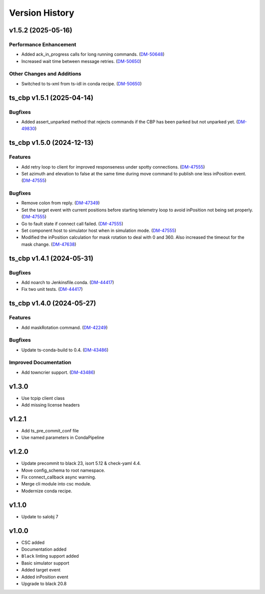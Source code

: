 ===============
Version History
===============

.. towncrier release notes start

v1.5.2 (2025-05-16)
===================

Performance Enhancement
-----------------------

- Added ack_in_progress calls for long running commands. (`DM-50648 <https://rubinobs.atlassian.net//browse/DM-50648>`_)
- Increased wait time between message retries. (`DM-50650 <https://rubinobs.atlassian.net//browse/DM-50650>`_)


Other Changes and Additions
---------------------------

- Switched to ts-xml from ts-idl in conda recipe. (`DM-50650 <https://rubinobs.atlassian.net//browse/DM-50650>`_)


ts_cbp v1.5.1 (2025-04-14)
==========================

Bugfixes
--------

- Added assert_unparked method that rejects commands if the CBP has been parked but not unparked yet. (`DM-49830 <https://rubinobs.atlassian.net/DM-49830>`_)


ts_cbp v1.5.0 (2024-12-13)
==========================

Features
--------

- Add retry loop to client for improved responseness under spotty connections. (`DM-47555 <https://rubinobs.atlassian.net/DM-47555>`_)
- Set azimuth and elevation to false at the same time during move command to publish one less inPosition event. (`DM-47555 <https://rubinobs.atlassian.net/DM-47555>`_)


Bugfixes
--------

- Remove colon from reply. (`DM-47349 <https://rubinobs.atlassian.net/DM-47349>`_)
- Set the target event with current positions before starting telemetry loop to avoid inPosition not being set properly. (`DM-47555 <https://rubinobs.atlassian.net/DM-47555>`_)
- Go to fault state if connect call failed. (`DM-47555 <https://rubinobs.atlassian.net/DM-47555>`_)
- Set component host to simulator host when in simulation mode. (`DM-47555 <https://rubinobs.atlassian.net/DM-47555>`_)
- Modified the inPosition calculation for mask rotation to deal with 0 and 360. Also increased the timeout for the mask change. (`DM-47638 <https://rubinobs.atlassian.net/DM-47638>`_)


ts_cbp v1.4.1 (2024-05-31)
==========================

Bugfixes
--------

- Add noarch to Jenkinsfile.conda. (`DM-44417 <https://rubinobs.atlassian.net/DM-44417>`_)
- Fix two unit tests. (`DM-44417 <https://rubinobs.atlassian.net/DM-44417>`_)


ts_cbp v1.4.0 (2024-05-27)
==========================

Features
--------

- Add maskRotation command. (`DM-42249 <https://rubinobs.atlassian.net/DM-42249>`_)


Bugfixes
--------

- Update ts-conda-build to 0.4. (`DM-43486 <https://rubinobs.atlassian.net/DM-43486>`_)


Improved Documentation
----------------------

- Add towncrier support. (`DM-43486 <https://rubinobs.atlassian.net/DM-43486>`_)


v1.3.0
======
* Use tcpip client class
* Add missing license headers

v1.2.1
======
* Add ts_pre_commit_conf file
* Use named parameters in CondaPipeline

v1.2.0
======
* Update precommit to black 23, isort 5.12 & check-yaml 4.4.
* Move config_schema to root namespace.
* Fix connect_callback async warning.
* Merge cli module into csc module.
* Modernize conda recipe.

v1.1.0
======

* Update to salobj 7

v1.0.0
======

* CSC added
* Documentation added
* ``Black`` linting support added
* Basic simulator support
* Added target event
* Added inPosition event
* Upgrade to black 20.8

